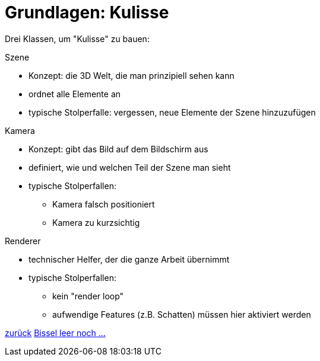 = Grundlagen: Kulisse

Drei Klassen, um "Kulisse" zu bauen:

.Szene

* Konzept: die 3D Welt, die man prinzipiell sehen kann
* ordnet alle Elemente an
* typische Stolperfalle: vergessen, neue Elemente der Szene hinzuzufügen

.Kamera

* Konzept: gibt das Bild auf dem Bildschirm aus
* definiert, wie und welchen Teil der Szene man sieht
* typische Stolperfallen:
  - Kamera falsch positioniert
  - Kamera zu kurzsichtig

.Renderer

* technischer Helfer, der die ganze Arbeit übernimmt
* typische Stolperfallen:
  - kein "render loop"
  - aufwendige Features (z.B. Schatten) müssen hier aktiviert werden

link:slide1.adoc[zurück]
link:slide4.adoc[Bissel leer noch ...]
